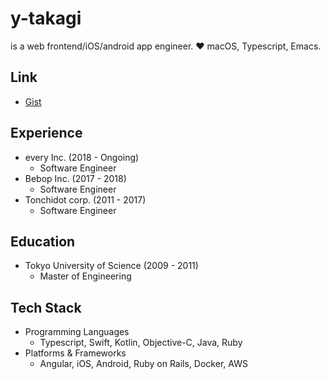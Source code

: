 * y-takagi
  is a web frontend/iOS/android app engineer.
  ❤️ macOS, Typescript, Emacs.

** Link
   - [[https://gist.github.com/y-takagi][Gist]]

** Experience
   - every Inc.                  (2018 - Ongoing)
     - Software Engineer
   - Bebop Inc.                  (2017 - 2018)
     - Software Engineer
   - Tonchidot corp.             (2011 - 2017)
     - Software Engineer

** Education
   - Tokyo University of Science (2009 - 2011)
     - Master of Engineering

** Tech Stack
   - Programming Languages
     - Typescript, Swift, Kotlin, Objective-C, Java, Ruby
   - Platforms & Frameworks
     - Angular, iOS, Android, Ruby on Rails, Docker, AWS

